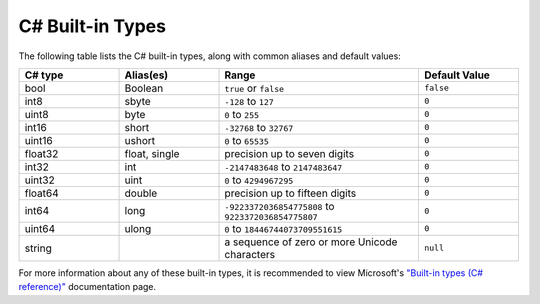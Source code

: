 .. _doc_data_builtin_types:

C# Built-in Types
=================

The following table lists the C# built-in types, along with common aliases and default values:

.. list-table::
   :widths: 20 20 40 20
   :header-rows: 1
   
   * - C# type
     - Alias(es)
     - Range
     - Default Value
   * - bool
     - Boolean
     - ``true`` or ``false``
     - ``false``
   * - int8
     - sbyte
     - ``-128`` to ``127``
     - ``0``
   * - uint8
     - byte
     - ``0`` to ``255``
     - ``0``
   * - int16
     - short
     - ``-32768`` to ``32767``
     - ``0``
   * - uint16
     - ushort
     - ``0`` to ``65535``
     - ``0``
   * - float32
     - float, single
     - precision up to seven digits
     - ``0``
   * - int32
     - int
     - ``-2147483648`` to ``2147483647``
     - ``0``
   * - uint32
     - uint
     - ``0`` to ``4294967295``
     - ``0``
   * - float64
     - double
     - precision up to fifteen digits
     - ``0``
   * - int64
     - long
     - ``-9223372036854775808`` to ``9223372036854775807``
     - ``0``
   * - uint64
     - ulong
     - ``0`` to ``18446744073709551615``
     - ``0``
   * - string
     - 
     - a sequence of zero or more Unicode characters
     - ``null``

For more information about any of these built-in types, it is recommended to view Microsoft's `"Built-in types (C# reference)" <https://learn.microsoft.com/en-us/dotnet/csharp/language-reference/builtin-types/built-in-types>`_ documentation page.